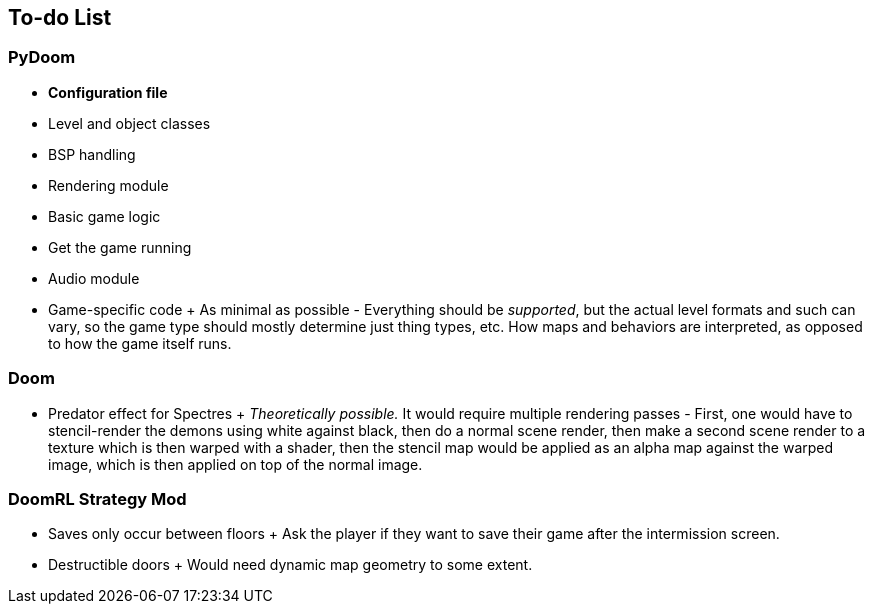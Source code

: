 To-do List
----------

PyDoom
~~~~~~
* *Configuration file*
* Level and object classes
* BSP handling
* Rendering module
* Basic game logic
* Get the game running
* Audio module
* Game-specific code
  +
  As minimal as possible - Everything should be _supported_, but the actual
  level formats and such can vary, so the game type should mostly determine
  just thing types, etc. How maps and behaviors are interpreted, as opposed to
  how the game itself runs.

Doom
~~~~
* Predator effect for Spectres
  +
  _Theoretically possible._ It would require multiple rendering passes - First,
  one would have to stencil-render the demons using white against black, then
  do a normal scene render, then make a second scene render to a texture which
  is then warped with a shader, then the stencil map would be applied as an
  alpha map against the warped image, which is then applied on top of the
  normal image.

DoomRL Strategy Mod
~~~~~~~~~~~~~~~~~~~
* Saves only occur between floors
  +
  Ask the player if they want to save their
  game after the intermission screen.
* Destructible doors
  +
  Would need dynamic map geometry to some extent.
